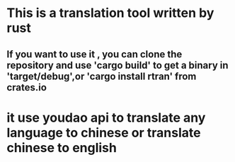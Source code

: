 * This is a translation tool written by rust

** If you want to use it , you can clone the repository and use 'cargo build' to get a binary in 'target/debug',or 'cargo install rtran' from crates.io

* it use youdao api to translate any language to chinese or translate chinese to english


[[file:img/rtran.png]]
